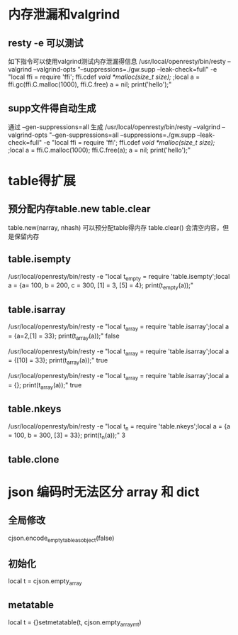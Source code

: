 * 内存泄漏和valgrind
** resty -e 可以测试
如下指令可以使用valgrind测试内存泄漏得信息
/usr/local/openresty/bin/resty --valgrind --valgrind-opts "--suppressions=./gw.supp --leak-check=full"  -e "local ffi = require 'ffi'; ffi.cdef[[        void *malloc(size_t size); ]];local a = ffi.gc(ffi.C.malloc(1000), ffi.C.free)   a = nil; print('hello');"

** supp文件得自动生成
通过 --gen-suppressions=all 生成
/usr/local/openresty/bin/resty --valgrind --valgrind-opts "--gen-suppressions=all --suppressions=./gw.supp --leak-check=full"  -e "local ffi = require 'ffi'; ffi.cdef[[        void *malloc(size_t size); ]];local a = ffi.C.malloc(1000); ffi.C.free(a);  a = nil; print('hello');"

* table得扩展
** 预分配内存table.new table.clear
table.new(narray, nhash) 可以预分配table得内存
table.clear() 会清空内容，但是保留内存

** table.isempty
/usr/local/openresty/bin/resty -e "local t_empty = require 'table.isempty';local a = {a= 100, b = 200, c = 300, [1] = 3, [5] = 4}; print(t_empty(a));"

** table.isarray 
/usr/local/openresty/bin/resty -e "local t_array = require 'table.isarray';local a = {a=2,[1] = 33}; print(t_array(a));"
false

/usr/local/openresty/bin/resty -e "local t_array = require 'table.isarray';local a = {[10] = 33}; print(t_array(a));"
true

/usr/local/openresty/bin/resty -e "local t_array = require 'table.isarray';local a = {}; print(t_array(a));"
true

** table.nkeys 
/usr/local/openresty/bin/resty -e "local t_n = require 'table.nkeys';local a = {a = 100, b = 300, [3] = 33}; print(t_n(a));"
3

** table.clone

* json 编码时无法区分 array 和 dict
** 全局修改
cjson.encode_empty_table_as_object(false)

** 初始化
local t = cjson.empty_array

** metatable
local t = {}setmetatable(t, cjson.empty_array_mt)
